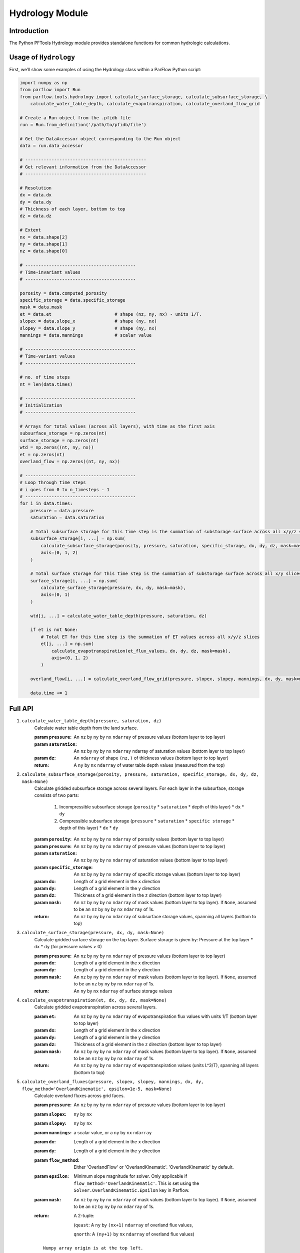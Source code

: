 .. _hydrology:

Hydrology Module
=================

.. _hydrology_intro:

Introduction
-------------

The Python PFTools Hydrology module provides standalone functions for common hydrologic calculations.

.. _hydrology_usage:

Usage of ``Hydrology``
----------------------

First, we’ll show some examples of using the Hydrology class within a ParFlow Python script:

.. code-block:: python3

    import numpy as np
    from parflow import Run
    from parflow.tools.hydrology import calculate_surface_storage, calculate_subsurface_storage, \
        calculate_water_table_depth, calculate_evapotranspiration, calculate_overland_flow_grid

    # Create a Run object from the .pfidb file
    run = Run.from_definition('/path/to/pfidb/file')

    # Get the DataAccessor object corresponding to the Run object
    data = run.data_accessor

    # ----------------------------------------------
    # Get relevant information from the DataAccessor
    # ----------------------------------------------

    # Resolution
    dx = data.dx
    dy = data.dy
    # Thickness of each layer, bottom to top
    dz = data.dz

    # Extent
    nx = data.shape[2]
    ny = data.shape[1]
    nz = data.shape[0]

    # ------------------------------------------
    # Time-invariant values
    # ------------------------------------------

    porosity = data.computed_porosity
    specific_storage = data.specific_storage
    mask = data.mask
    et = data.et                        # shape (nz, ny, nx) - units 1/T.
    slopex = data.slope_x               # shape (ny, nx)
    slopey = data.slope_y               # shape (ny, nx)
    mannings = data.mannings            # scalar value

    # ------------------------------------------
    # Time-variant values
    # ------------------------------------------

    # no. of time steps
    nt = len(data.times)

    # ------------------------------------------
    # Initialization
    # ------------------------------------------

    # Arrays for total values (across all layers), with time as the first axis
    subsurface_storage = np.zeros(nt)
    surface_storage = np.zeros(nt)
    wtd = np.zeros((nt, ny, nx))
    et = np.zeros(nt)
    overland_flow = np.zeros((nt, ny, nx))

    # ------------------------------------------
    # Loop through time steps
    # i goes from 0 to n_timesteps - 1
    # ------------------------------------------
    for i in data.times:
        pressure = data.pressure
        saturation = data.saturation

        # Total subsurface storage for this time step is the summation of substorage surface across all x/y/z slices
        subsurface_storage[i, ...] = np.sum(
            calculate_subsurface_storage(porosity, pressure, saturation, specific_storage, dx, dy, dz, mask=mask),
            axis=(0, 1, 2)
        )

        # Total surface storage for this time step is the summation of substorage surface across all x/y slices
        surface_storage[i, ...] = np.sum(
            calculate_surface_storage(pressure, dx, dy, mask=mask),
            axis=(0, 1)
        )

        wtd[i, ...] = calculate_water_table_depth(pressure, saturation, dz)

        if et is not None:
            # Total ET for this time step is the summation of ET values across all x/y/z slices
            et[i, ...] = np.sum(
                calculate_evapotranspiration(et_flux_values, dx, dy, dz, mask=mask),
                axis=(0, 1, 2)
            )

        overland_flow[i, ...] = calculate_overland_flow_grid(pressure, slopex, slopey, mannings, dx, dy, mask=mask)

        data.time += 1


.. _hydrology_api:

Full API
---------

1. ``calculate_water_table_depth(pressure, saturation, dz)``
    Calculate water table depth from the land surface.

    :param ``pressure``: An ``nz`` by ``ny`` by ``nx`` ``ndarray`` of pressure values (bottom layer to top layer)
    :param ``saturation``: An ``nz`` by ``ny`` by ``nx`` ``ndarray`` ndarray of saturation values (bottom layer to top layer)
    :param ``dz``: An ``ndarray`` of shape ``(nz,)`` of thickness values (bottom layer to top layer)
    :return: A ``ny`` by ``nx`` ``ndarray`` of water table depth values (measured from the top)

2. ``calculate_subsurface_storage(porosity, pressure, saturation, specific_storage, dx, dy, dz, mask=None)``
    Calculate gridded subsurface storage across several layers. For each layer in the subsurface, storage consists of two parts:

        1) Incompressible subsurface storage (``porosity`` * ``saturation`` * depth of this layer) * ``dx`` * ``dy``
        2) Compressible subsurface storage (``pressure`` * ``saturation`` * ``specific storage`` * depth of this layer) * ``dx`` * ``dy``

    :param ``porosity``: An ``nz`` by ``ny`` by ``nx`` ``ndarray`` of porosity values (bottom layer to top layer)
    :param ``pressure``: An ``nz`` by ``ny`` by ``nx`` ``ndarray`` of pressure values (bottom layer to top layer)
    :param ``saturation``: An ``nz`` by ``ny`` by ``nx`` ``ndarray`` of saturation values (bottom layer to top layer)
    :param ``specific_storage``: An ``nz`` by ``ny`` by ``nx`` ``ndarray`` of specific storage values (bottom layer to top layer)
    :param ``dx``: Length of a grid element in the ``x`` direction
    :param ``dy``: Length of a grid element in the ``y`` direction
    :param ``dz``: Thickness of a grid element in the ``z`` direction (bottom layer to top layer)
    :param ``mask``: An ``nz`` by ``ny`` by ``nx`` ``ndarray`` of mask values (bottom layer to top layer). If ``None``, assumed to be an ``nz`` by ``ny`` by ``nx`` ``ndarray`` of 1s.
    :return: An ``nz`` by ``ny`` by ``nx`` ``ndarray`` of subsurface storage values, spanning all layers (bottom to top)

3. ``calculate_surface_storage(pressure, dx, dy, mask=None)``
    Calculate gridded surface storage on the top layer. Surface storage is given by: Pressure at the top layer * ``dx`` * ``dy`` (for pressure values > 0)

    :param ``pressure``: An ``nz`` by ``ny`` by ``nx`` ``ndarray`` of pressure values (bottom layer to top layer)
    :param ``dx``: Length of a grid element in the x direction
    :param ``dy``: Length of a grid element in the y direction
    :param ``mask``: An ``nz`` by ``ny`` by ``nx`` ``ndarray`` of mask values (bottom layer to top layer). If ``None``, assumed to be an ``nz`` by ``ny`` by ``nx`` ``ndarray`` of 1s.
    :return: An ``ny`` by ``nx`` ``ndarray`` of surface storage values

4. ``calculate_evapotranspiration(et, dx, dy, dz, mask=None)``
    Calculate gridded evapotranspiration across several layers.

    :param ``et``: An ``nz`` by ``ny`` by ``nx`` ``ndarray`` of evapotranspiration flux values with units 1/T (bottom layer to top layer)
    :param ``dx``: Length of a grid element in the ``x`` direction
    :param ``dy``: Length of a grid element in the ``y`` direction
    :param ``dz``: Thickness of a grid element in the ``z`` direction (bottom layer to top layer)
    :param ``mask``: An ``nz`` by ``ny`` by ``nx`` ``ndarray`` of mask values (bottom layer to top layer). If ``None``, assumed to be an ``nz`` by ``ny`` by ``nx`` ``ndarray`` of 1s.
    :return: An ``nz`` by ``ny`` by ``nx`` ``ndarray`` of evapotranspiration values (units L^3/T), spanning all layers (bottom to top)

5. ``calculate_overland_fluxes(pressure, slopex, slopey, mannings, dx, dy, flow_method='OverlandKinematic', epsilon=1e-5, mask=None)``
    Calculate overland fluxes across grid faces.

    :param ``pressure``: An ``nz`` by ``ny`` by ``nx`` ``ndarray`` of pressure values (bottom layer to top layer)
    :param ``slopex``: ``ny`` by ``nx``
    :param ``slopey``: ``ny`` by ``nx``
    :param ``mannings``: a scalar value, or a ``ny`` by ``nx`` ``ndarray``
    :param ``dx``: Length of a grid element in the ``x`` direction
    :param ``dy``: Length of a grid element in the ``y`` direction
    :param ``flow_method``: Either 'OverlandFlow' or 'OverlandKinematic'. 'OverlandKinematic' by default.
    :param ``epsilon``: Minimum slope magnitude for solver. Only applicable if ``flow_method='OverlandKinematic'``. This is set using the ``Solver.OverlandKinematic.Epsilon`` key in Parflow.
    :param ``mask``: An ``nz`` by ``ny`` by ``nx`` ``ndarray`` of mask values (bottom layer to top layer). If ``None``, assumed to be an ``nz`` by ``ny`` by ``nx`` ``ndarray`` of 1s.
    :return: A 2-tuple: 

        (``qeast``: A ``ny`` by ``(nx+1)`` ``ndarray`` of overland flux values,  

        ``qnorth``: A ``(ny+1)`` by ``nx`` ``ndarray`` of overland flux values)

    ::

        Numpy array origin is at the top left.
        The cardinal direction along axis 0 (rows) is North (going down!!).
        The cardinal direction along axis 1 (columns) is East (going right).
        qnorth ``(ny+1,nx)`` and qeast ``(ny,nx+1)`` values are to be interpreted as follows.

        +-------------------------------------> (East)
        |
        |                           qnorth_i,j (outflow if negative)
        |                                  +-----+------+
        |                                  |     |      |
        |                                  |     |      |
        |  qeast_i,j (outflow if negative) |-->  v      |---> qeast_i,j+1 (outflow if positive)
        |                                  |            |
        |                                  | Cell  i,j  |
        |                                  +-----+------+
        |                                        |
        |                                        |
        |                                        v
        |                           qnorth_i+1,j (outflow if positive)
        v
        (North)


6. ``calculate_overland_flow_grid(pressure, slopex, slopey, mannings, dx, dy, flow_method='OverlandKinematic', epsilon=1e-5, mask=None)``
    Calculate overland outflow per grid cell of a domain.

    :param ``pressure``: An ``nz`` by ``ny`` by ``nx`` ``ndarray`` of pressure values (bottom layer to top layer)
    :param ``slopex``: ``ny`` by ``nx``
    :param ``slopey``: ``ny`` by ``nx``
    :param ``mannings``: a scalar value, or a ``ny`` by ``nx`` ``ndarray``
    :param ``dx``: Length of a grid element in the ``x`` direction
    :param ``dy``: Length of a grid element in the ``y`` direction
    :param ``flow_method``: Either 'OverlandFlow' or 'OverlandKinematic'. 'OverlandKinematic' by default.
    :param ``epsilon``: Minimum slope magnitude for solver. Only applicable if ``kinematic=True``. This is set using the ``Solver.OverlandKinematic.Epsilon`` key in Parflow.
    :param ``mask``: An ``nz`` by ``ny`` by ``nx`` ``ndarray`` of mask values (bottom layer to top layer). If ``None``, assumed to be an ``nz`` by ``ny`` by ``nx`` ``ndarray`` of 1s.
    :return: An ``ny`` by ``nx`` ``ndarray`` of overland flow values

7. ``calculate_overland_flow(pressure, slopex, slopey, mannings, dx, dy, flow_method='OverlandKinematic', epsilon=1e-5, mask=None)``

    :param ``pressure``: An ``nz`` by ``ny`` by ``nx`` ``ndarray`` of pressure values (bottom layer to top layer)
    :param ``slopex``: ``ny`` by ``nx``
    :param ``slopey``: ``ny`` by ``nx``
    :param ``mannings``: a scalar value, or a ``ny`` by ``nx`` ``ndarray``
    :param ``dx``: Length of a grid element in the ``x`` direction
    :param ``dy``: Length of a grid element in the ``y`` direction
    :param ``flow_method``: Either 'OverlandFlow' or 'OverlandKinematic'. 'OverlandKinematic' by default.
    :param ``epsilon``: Minimum slope magnitude for solver. Only applicable if ``flow_method='OverlandKinematic'``. This is set using the ``Solver.OverlandKinematic.Epsilon`` key in Parflow.
    :param ``mask``: An ``nz`` by ``ny`` by ``nx`` ``ndarray`` of mask values (bottom layer to top layer). If None, assumed to be an ``nz`` by ``ny`` by ``nx`` ``ndarray`` of 1s.
    :return: A ``ny`` by ``nx`` ``ndarray`` of overland flow values
